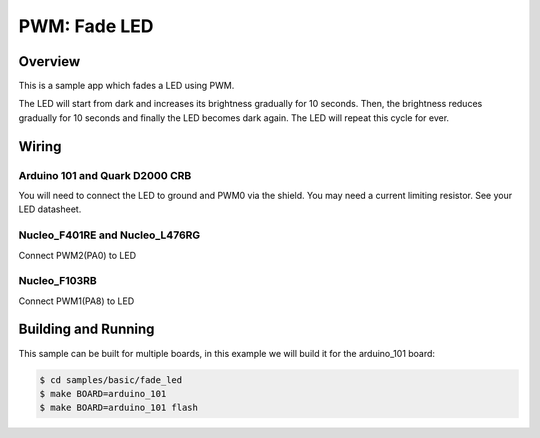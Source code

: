 PWM: Fade LED
#############

Overview
========

This is a sample app which fades a LED using PWM.

The LED will start from dark and increases its
brightness gradually for 10 seconds. Then, the
brightness reduces gradually for 10 seconds and
finally the LED becomes dark again. The LED will
repeat this cycle for ever.

Wiring
======

Arduino 101 and Quark D2000 CRB
-------------------------------
You will need to connect the LED to ground and PWM0 via
the shield. You may need a current limiting resistor. See
your LED datasheet.

Nucleo_F401RE and Nucleo_L476RG
-------------------------------
Connect PWM2(PA0) to LED

Nucleo_F103RB
-------------
Connect PWM1(PA8) to LED

Building and Running
====================

This sample can be built for multiple boards, in this example we will build it
for the arduino_101 board:

.. code-block:: console

   $ cd samples/basic/fade_led
   $ make BOARD=arduino_101
   $ make BOARD=arduino_101 flash
